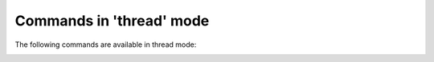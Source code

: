 .. CAUTION: THIS FILE IS AUTO-GENERATED!


Commands in 'thread' mode
-------------------------
The following commands are available in thread mode:

.. _cmd.thread.bounce:

.. describe:: bounce

    directly re-send selected message


.. _cmd.thread.editnew:

.. describe:: editnew

    edit message in as new

    optional arguments
        :---spawn: open editor in new window

.. _cmd.thread.fold:

.. describe:: fold

    fold message(s)

    argument
        query used to filter messages to affect


.. _cmd.thread.forward:

.. describe:: forward

    forward message

    optional arguments
        :---attach: attach original mail
        :---spawn: open editor in new window

.. _cmd.thread.indent:

.. describe:: indent

    change message/reply indentation

    argument
        None


.. _cmd.thread.move:

.. describe:: move

    move focus in current buffer

    argument
        up, down, [half]page up, [half]page down, first, last,                   parent, first reply, last reply,                   next sibling, previous sibling, next, previous,                   next unfolded, previous unfolded,                   next NOTMUCH_QUERY, previous NOTMUCH_QUERY


.. _cmd.thread.pipeto:

.. describe:: pipeto

    pipe message(s) to stdin of a shellcommand

    argument
        shellcommand to pipe to

    optional arguments
        :---all: pass all messages
        :---format: output format; valid choices are: 'raw','decoded','id','filepath','mimepart','plain','html' (defaults to: 'raw')
        :---separately: call command once for each message
        :---background: don't stop the interface
        :---add_tags: add 'Tags' header to the message
        :---shell: let the shell interpret the command
        :---notify_stdout: display cmd's stdout as notification

.. _cmd.thread.print:

.. describe:: print

    print message(s)

    optional arguments
        :---all: print all messages
        :---raw: pass raw mail string
        :---separately: call print command once for each message
        :---add_tags: add 'Tags' header to the message

.. _cmd.thread.remove:

.. describe:: remove

    remove message(s) from the index

    optional arguments
        :---all: remove whole thread

.. _cmd.thread.reply:

.. describe:: reply

    reply to message

    optional arguments
        :---all: reply to all
        :---list: reply to list
        :---spawn: open editor in new window

.. _cmd.thread.retag:

.. describe:: retag

    set message(s) tags.

    argument
        comma separated list of tags

    optional arguments
        :---all: tag all messages in thread
        :---no-flush: postpone a writeout to the index (defaults to: 'True')

.. _cmd.thread.retagprompt:

.. describe:: retagprompt

    prompt to retag selected thread's or message's tags


.. _cmd.thread.save:

.. describe:: save

    save attachment(s)

    argument
        path to save to

    optional arguments
        :---all: save all attachments

.. _cmd.thread.select:

.. describe:: select

    select focussed element:
        - if it is a message summary, toggle visibility of the message;
        - if it is an attachment line, open the attachment
        - if it is a mimepart, toggle visibility of the mimepart


.. _cmd.thread.tag:

.. describe:: tag

    add tags to message(s)

    argument
        comma separated list of tags

    optional arguments
        :---all: tag all messages in thread
        :---no-flush: postpone a writeout to the index (defaults to: 'True')

.. _cmd.thread.toggleheaders:

.. describe:: toggleheaders

    display all headers

    argument
        query used to filter messages to affect


.. _cmd.thread.togglemimepart:

.. describe:: togglemimepart

    switch between html and plain text message

    argument
        query used to filter messages to affect


.. _cmd.thread.togglemimetree:

.. describe:: togglemimetree

    disply mime tree of the message

    argument
        query used to filter messages to affect


.. _cmd.thread.togglesource:

.. describe:: togglesource

    display message source

    argument
        query used to filter messages to affect


.. _cmd.thread.toggletags:

.. describe:: toggletags

    flip presence of tags on message(s)

    argument
        comma separated list of tags

    optional arguments
        :---all: tag all messages in thread
        :---no-flush: postpone a writeout to the index (defaults to: 'True')

.. _cmd.thread.unfold:

.. describe:: unfold

    unfold message(s)

    argument
        query used to filter messages to affect


.. _cmd.thread.untag:

.. describe:: untag

    remove tags from message(s)

    argument
        comma separated list of tags

    optional arguments
        :---all: tag all messages in thread
        :---no-flush: postpone a writeout to the index (defaults to: 'True')

